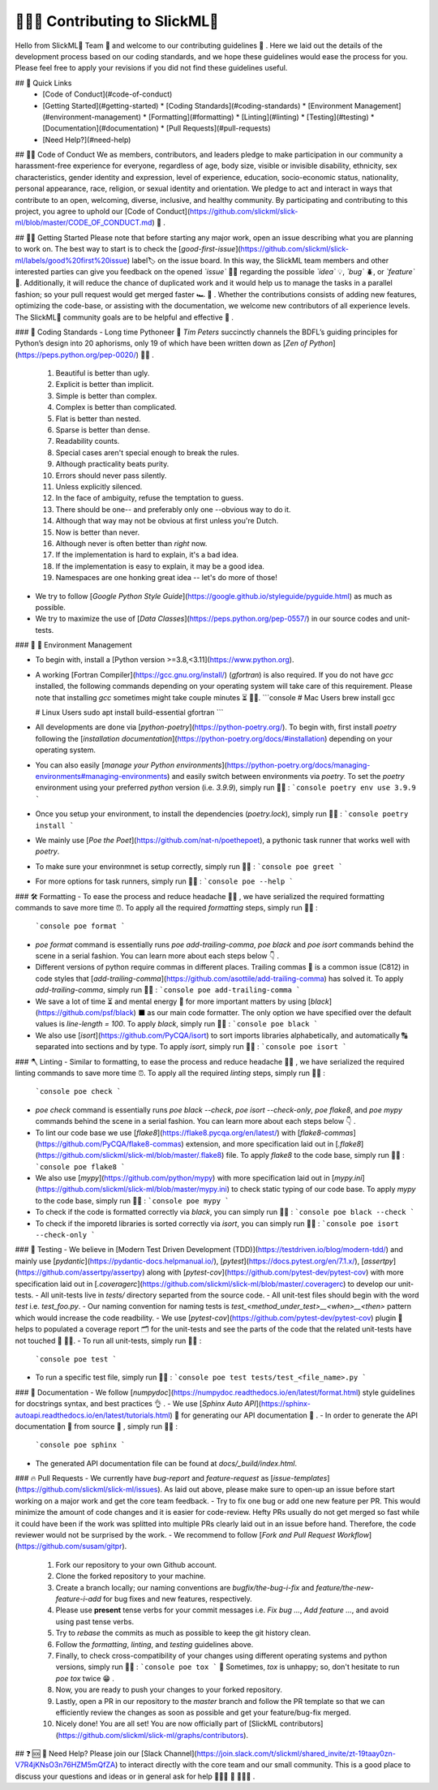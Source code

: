 🧑‍💻🤝 Contributing to SlickML🧞
=============================

Hello from SlickML🧞 Team 👋 and welcome to our contributing guidelines 🤗 . Here we laid out the details of the development process based on our coding standards, and we hope these guidelines would ease the process for you. Please feel free to apply your revisions if you did not find these guidelines useful.


## 🔗 Quick Links
  * [Code of Conduct](#️code-of-conduct)
  * [Getting Started](#getting-started)
    * [Coding Standards](#coding-standards)
    * [Environment Management](#environment-management)
    * [Formatting](#formatting)
    * [Linting](#linting)
    * [Testing](#testing)
    * [Documentation](#documentation)
    * [Pull Requests](#pull-requests)
  * [Need Help?](#need-help)


## 👩‍⚖️  Code of Conduct
We as members, contributors, and leaders pledge to make participation in our community a harassment-free experience for everyone, regardless of age, body size, visible or invisible disability, ethnicity, sex characteristics, gender identity and expression, level of experience, education, socio-economic status, nationality, personal appearance, race, religion, or sexual identity and orientation. We pledge to act and interact in ways that contribute to an open, welcoming, diverse, inclusive, and healthy community. By participating and contributing to this project, you agree to uphold
our [Code of Conduct](https://github.com/slickml/slick-ml/blob/master/CODE_OF_CONDUCT.md) 🙏 .


## 🚀🌙 Getting Started
Please note that before starting any major work, open an issue describing what you are planning to work on. The best way to start is to check the
[*good-first-issue*](https://github.com/slickml/slick-ml/labels/good%20first%20issue) label🏷 on the issue board. In this way, the SlickML team members and other interested parties can give you feedback on the opened *`issue`* 🙋‍♀️ regarding the possible *`idea`* 💡, *`bug`* 🪲, or *`feature`* 🧬. Additionally, it will reduce the chance of duplicated work and it would help us to manage the tasks in a parallel fashion; so your pull request would get merged faster 🏎  🏁 . Whether the contributions consists of adding new features, optimizing the code-base, or assisting with the documentation, we welcome new contributors of all experience levels. The SlickML🧞 community goals are to be helpful and effective 🙌 .


### 📐 Coding Standards
- Long time Pythoneer 🐍 *Tim Peters* succinctly channels the BDFL’s guiding principles for Python’s design into 20 aphorisms, only 19 of which have been written down as [*Zen of Python*](https://peps.python.org/pep-0020/) 🧘‍♀️ .
  1. Beautiful is better than ugly.
  2. Explicit is better than implicit.
  3. Simple is better than complex.
  4. Complex is better than complicated.
  5. Flat is better than nested.
  6. Sparse is better than dense.
  7. Readability counts.
  8. Special cases aren't special enough to break the rules.
  9. Although practicality beats purity.
  10. Errors should never pass silently.
  11. Unless explicitly silenced.
  12. In the face of ambiguity, refuse the temptation to guess.
  13. There should be one-- and preferably only one --obvious way to do it.
  14. Although that way may not be obvious at first unless you're Dutch.
  15. Now is better than never.
  16. Although never is often better than *right* now.
  17. If the implementation is hard to explain, it's a bad idea.
  18. If the implementation is easy to explain, it may be a good idea.
  19. Namespaces are one honking great idea -- let's do more of those!
- We try to follow [*Google Python Style Guide*](https://google.github.io/styleguide/pyguide.html) as much as possible.
- We try to maximize the use of [*Data Classes*](https://peps.python.org/pep-0557/) in our source codes and unit-tests.


### 🐍 🥷 Environment Management

- To begin with, install a [Python version >=3.8,<3.11](https://www.python.org).
- A working [Fortran Compiler](https://gcc.gnu.org/install/) (`gfortran`) is also required. If you do not have `gcc` installed, the following commands depending on your operating system will take care of this requirement. Please note that installing `gcc` sometimes might take couple minutes ⏳ 🤦‍♂️.
  ```console
  # Mac Users
  brew install gcc

  # Linux Users
  sudo apt install build-essential gfortran
  ```
- All developments are done via [*python-poetry*](https://python-poetry.org/). To begin with, first install `poetry` following the [*installation documentation*](https://python-poetry.org/docs/#installation) depending on your operating system.
- You can also easily [*manage your Python environments*](https://python-poetry.org/docs/managing-environments#managing-environments) and easily switch between environments via `poetry`. To set the `poetry` environment using your preferred `python` version (i.e. `3.9.9`), simply run 🏃‍♀️ :
  ```console
  poetry env use 3.9.9
  ```
- Once you setup your environment, to install the dependencies (`poetry.lock`), simply run 🏃‍♀️ :
  ```console
  poetry install
  ```
- We mainly use [*Poe the Poet*](https://github.com/nat-n/poethepoet), a pythonic task runner that works well with `poetry`.
- To make sure your environmnet is setup correctly, simply run 🏃‍♀️ :
  ```console
  poe greet
  ```
- For more options for task runners, simply run 🏃‍♀️ :
  ```console
  poe --help
  ```


### 🛠 Formatting
- To ease the process and reduce headache 💆‍♀️ , we have serialized the required formatting commands to save more time ⏰. To apply all the required `formatting` steps, simply run 🏃‍♀️ :
  ```console
  poe format
  ```
- `poe format` command is essentially runs `poe add-trailing-comma`, `poe black` and `poe isort` commands behind the scene in a serial fashion. You can learn more about each steps below 👇 .
- Different versions of python require commas in different places. Trailing commas 🏁 is a common issue (C812) in code styles that [*add-trailing-comma*](https://github.com/asottile/add-trailing-comma) has solved it. To apply `add-trailing-comma`, simply run 🏃‍♀️ :
  ```console
  poe add-trailing-comma
  ```
- We save a lot of time ⏳ and mental energy 🔋 for more important matters by using [*black*](https://github.com/psf/black) ⬛  as our main code formatter. The only option we have specified over the default values is `line-length = 100`. To apply `black`, simply run 🏃‍♀️ :
  ```console
  poe black
  ```
- We also use [*isort*](https://github.com/PyCQA/isort) to sort imports libraries alphabetically, and automatically 🔠 separated into sections and by type. To apply `isort`, simply run 🏃‍♀️ :
  ```console
  poe isort
  ```


### 🪓 Linting
- Similar to formatting, to ease the process and reduce headache 💆‍♂️ , we have serialized the required linting commands to save more time ⏰. To apply all the required `linting` steps, simply run 🏃‍♀️ :
  ```console
  poe check
  ```
- `poe check` command is essentially runs `poe black --check`, `poe isort --check-only`, `poe flake8`, and `poe mypy` commands behind the scene in a serial fashion. You can learn more about each steps below 👇 .
- To lint our code base we use [*flake8*](https://flake8.pycqa.org/en/latest/) with [*flake8-commas*](https://github.com/PyCQA/flake8-commas) extension, and more specification laid out in [*.flake8*](https://github.com/slickml/slick-ml/blob/master/.flake8) file. To apply `flake8` to the code base, simply run 🏃‍♀️ :
  ```console
  poe flake8
  ```
- We also use [*mypy*](https://github.com/python/mypy) with more specification laid out in [*mypy.ini*](https://github.com/slickml/slick-ml/blob/master/mypy.ini) to check static typing of our code base. To apply `mypy` to the code base, simply run 🏃‍♀️ :
  ```console
  poe mypy
  ```
- To check if the code is formatted correctly via `black`, you can simply run 🏃‍♀️ :
  ```console
  poe black --check
  ```
- To check if the imporetd libraries is sorted correctly via `isort`, you can simply run 🏃‍♀️ :
  ```console
  poe isort --check-only
  ```


### 🧪 Testing
- We believe in [Modern Test Driven Development (TDD)](https://testdriven.io/blog/modern-tdd/) and mainly use [*pydantic*](https://pydantic-docs.helpmanual.io/), [*pytest*](https://docs.pytest.org/en/7.1.x/), [*assertpy*](https://github.com/assertpy/assertpy) along with [*pytest-cov*](https://github.com/pytest-dev/pytest-cov) with more specification laid out in [*.coveragerc*](https://github.com/slickml/slick-ml/blob/master/.coveragerc) to develop our unit-tests.
- All unit-tests live in `tests/` directory separted from the source code.
- All unit-test files should begin with the word `test` i.e. `test_foo.py`.
- Our naming convention for naming tests is `test_<method_under_test>__<when>__<then>` pattern which would increase the code readbility.
- We use [*pytest-cov*](https://github.com/pytest-dev/pytest-cov) plugin 🔌 helps to populated a coverage report 🗂 for the unit-tests and see the parts of the code that the related unit-tests have not touched 🔎 🕵️‍♀️.
- To run all unit-tests, simply run 🏃‍♀️ :
  ```console
  poe test
  ```
- To run a specific test file, simply run 🏃‍♀️ :
  ```console
  poe test tests/test_<file_name>.py
  ```


### 📖 Documentation
- We follow [*numpydoc*](https://numpydoc.readthedocs.io/en/latest/format.html) style guidelines for docstrings syntax, and best practices 👌 .
- We use [*Sphinx Auto API*](https://sphinx-autoapi.readthedocs.io/en/latest/tutorials.html) 🤖 for generating our API documentation 💪 .
- In order to generate the API documentation 🔖  from source 🌲 , simply run 🏃‍♀️ :
  ```console
  poe sphinx
  ```
- The generated API documentation file can be found at `docs/_build/index.html`.


### 🔥 Pull Requests
- We currently have `bug-report` and `feature-request` as [*issue-templates*](https://github.com/slickml/slick-ml/issues). As laid out above, please make sure to open-up an issue before start working on a major work and get the core team feedback.
- Try to fix one bug or add one new feature per PR. This would minimize the amount of code changes and it is easier for code-review. Hefty PRs usually do not get merged so fast while it could have been if the work was splitted into multiple PRs clearly laid out in an issue before hand. Therefore, the code reviewer would not be surprised by the work.
- We recommend to follow [*Fork and Pull Request Workflow*](https://github.com/susam/gitpr).
  1. Fork our repository to your own Github account.
  2. Clone the forked repository to your machine.
  3. Create a branch locally; our naming conventions are `bugfix/the-bug-i-fix` and `feature/the-new-feature-i-add` for bug fixes and new features, respectively.
  4. Please use **present** tense verbs for your commit messages i.e. `Fix bug ...`, `Add feature ...`, and avoid using past tense verbs.
  5. Try to `rebase` the commits as much as possible to keep the git history clean.
  6. Follow the `formatting`, `linting`, and `testing` guidelines above.
  7. Finally, to check cross-compatibility of your changes using different operating systems and python versions, simply run 🏃‍♀️ :
     ```console
     poe tox
     ```
     🔔 Sometimes, `tox` is unhappy; so, don't hesitate to run `poe tox` twice 😁 .
  8. Now, you are ready to push your changes to your forked repository.
  9.  Lastly, open a PR in our repository to the `master` branch and follow the PR template so that we can efficiently review the changes as soon as possible and get your feature/bug-fix merged.
  10. Nicely done! You are all set! You are now officially part of [SlickML contributors](https://github.com/slickml/slick-ml/graphs/contributors).


## ❓ 🆘 📲 Need Help?
Please join our [Slack Channel](https://join.slack.com/t/slickml/shared_invite/zt-19taay0zn-V7R4jKNsO3n76HZM5mQfZA) to interact directly with the core team and our small community. This is a good place to discuss your questions and ideas or in general ask for help 👨‍👩‍👧 👫 👨‍👩‍👦 .
